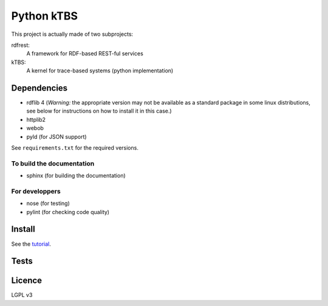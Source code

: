 ===========
Python kTBS
===========

This project is actually made of two subprojects:

rdfrest:
  A framework for RDF-based REST-ful services
kTBS:
  A kernel for trace-based systems (python implementation)


Dependencies
============

* rdflib 4 (*Warning:* the appropriate version may not be
  available as a standard package in some linux distributions, see
  below for instructions on how to install it in this case.)
* httplib2
* webob
* pyld (for JSON support)

See ``requirements.txt`` for the required versions. 

To build the documentation
--------------------------
* sphinx (for building the documentation)

For developpers
---------------
* nose (for testing)
* pylint (for checking code quality)

Install
=======

See the tutorial_.

.. _tutorial: https://kernel-for-trace-based-systems.readthedocs.org/en/latest/tutorials/install.html

Tests
=====

.. image:: https://travis-ci.org/ktbs/ktbs.png?branch=develop
        :target: https://travis-ci.org/ktbs/ktbs

Licence
=======

LGPL v3
